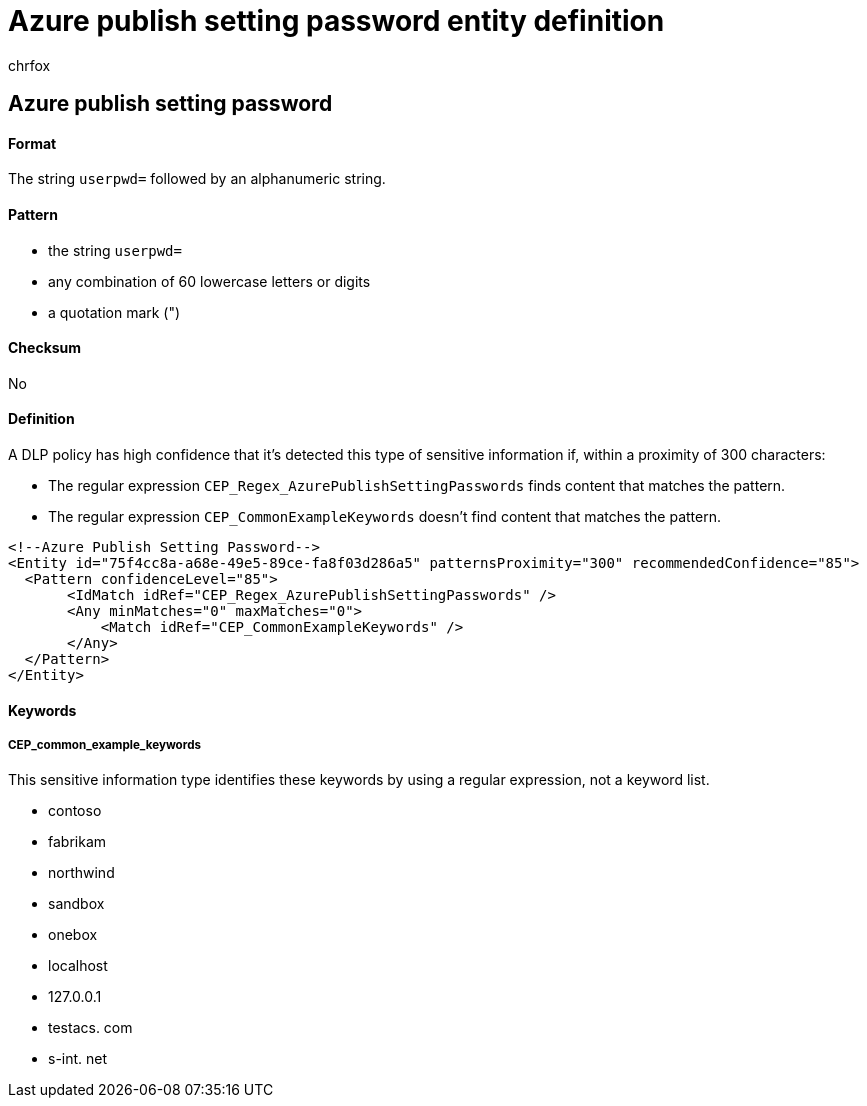= Azure publish setting password entity definition
:audience: Admin
:author: chrfox
:description: Azure publish setting password sensitive information type entity definition.
:f1.keywords: ["CSH"]
:f1_keywords: ["ms.o365.cc.UnifiedDLPRuleContainsSensitiveInformation"]
:feedback_system: None
:hideEdit: true
:manager: laurawi
:ms.author: chrfox
:ms.collection: ["M365-security-compliance"]
:ms.date:
:ms.localizationpriority: medium
:ms.service: O365-seccomp
:ms.topic: reference
:recommendations: false
:search.appverid: MET150

== Azure publish setting password

[discrete]
==== Format

The string `userpwd=` followed by an alphanumeric string.

[discrete]
==== Pattern

* the string `userpwd=`
* any combination of 60 lowercase letters or digits
* a quotation mark (")

[discrete]
==== Checksum

No

[discrete]
==== Definition

A DLP policy has high confidence that it's detected this type of sensitive information if, within a proximity of 300 characters:

* The regular expression `CEP_Regex_AzurePublishSettingPasswords` finds content that matches the pattern.
* The regular expression `CEP_CommonExampleKeywords` doesn't find content that matches the pattern.

[,xml]
----
<!--Azure Publish Setting Password-->
<Entity id="75f4cc8a-a68e-49e5-89ce-fa8f03d286a5" patternsProximity="300" recommendedConfidence="85">
  <Pattern confidenceLevel="85">
       <IdMatch idRef="CEP_Regex_AzurePublishSettingPasswords" />
       <Any minMatches="0" maxMatches="0">
           <Match idRef="CEP_CommonExampleKeywords" />
       </Any>
  </Pattern>
</Entity>
----

[discrete]
==== Keywords

[discrete]
===== CEP_common_example_keywords

This sensitive information type identifies these keywords by using a regular expression, not a keyword list.

* contoso
* fabrikam
* northwind
* sandbox
* onebox
* localhost
* 127.0.0.1
* testacs.
// no-hyperlink
com
* s-int.
// no-hyperlink
net
